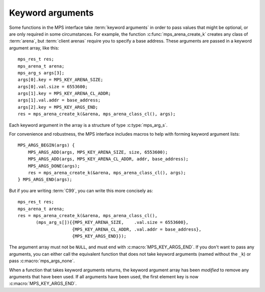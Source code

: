 .. index::
   pair: arguments; keyword

.. _topic-keyword:

Keyword arguments
-----------------

Some functions in the MPS interface take :term:`keyword arguments` in
order to pass values that might be optional, or are only required in
some circumstances. For example, the function
:c:func:`mps_arena_create_k` creates any class of :term:`arena`, but
:term:`client arenas` require you to specify a base address. These
arguments are passed in a keyword argument array, like this::

    mps_res_t res;
    mps_arena_t arena;
    mps_arg_s args[3];
    args[0].key = MPS_KEY_ARENA_SIZE;
    args[0].val.size = 6553600;
    args[1].key = MPS_KEY_ARENA_CL_ADDR;
    args[1].val.addr = base_address;
    args[2].key = MPS_KEY_ARGS_END;
    res = mps_arena_create_k(&arena, mps_arena_class_cl(), args);

Each keyword argument in the array is a structure of type
:c:type:`mps_arg_s`.

For convenience and robustness, the MPS interface includes macros to
help with forming keyword argument lists::

    MPS_ARGS_BEGIN(args) {
        MPS_ARGS_ADD(args, MPS_KEY_ARENA_SIZE, size, 6553600);
        MPS_ARGS_ADD(args, MPS_KEY_ARENA_CL_ADDR, addr, base_address);
        MPS_ARGS_DONE(args);
        res = mps_arena_create_k(&arena, mps_arena_class_cl(), args);
    } MPS_ARGS_END(args);
    
But if you are writing :term:`C99`, you can write this more concisely as::

    mps_res_t res;
    mps_arena_t arena;
    res = mps_arena_create_k(&arena, mps_arena_class_cl(),
           (mps_arg_s[]){{MPS_KEY_ARENA_SIZE,    .val.size = 6553600},
                         {MPS_KEY_ARENA_CL_ADDR, .val.addr = base_address},
                         {MPS_KEY_ARGS_END}});

The argument array must not be ``NULL``, and must end with
:c:macro:`MPS_KEY_ARGS_END`.  If you don't want to pass any arguments, you can
either call the equivalent function that does not take keyword arguments
(named without the ``_k``) or pass :c:macro:`mps_args_none`.

When a function that takes keyword arguments returns, the keyword
argument array has been *modified* to remove any arguments that have
been used. If all arguments have been used, the first element key is
now :c:macro:`MPS_KEY_ARGS_END`.


.. c:type:: mps_arg_s

    The type of the structure used to represent a single
    :term:`keyword argument` to a function. ::

        typedef struct mps_arg_s {
            mps_key_t key;
            union {
                mps_bool_t b;
                char c;
                const char *string;
                int i;
                unsigned u;
                long l;
                unsigned long ul;
                size_t size;
                mps_addr_t addr;
                mps_fmt_t format;
                mps_chain_t chain;
                struct mps_pool_debug_option_s *pool_debug_options;
                mps_addr_t (*addr_method)(mps_addr_t);
                mps_align_t align;
                mps_word_t count;
                void *p;
                mps_rank_t rank;
            } val;
        } mps_arg_s;

    ``key`` identifies the key. It must be one of the legal values
    of :c:type:`mps_key_t` listed in the documentation for that type.

    ``val`` is the corresponding value. The documentation for each
    value of the type :c:type:`mps_key_t` explains which structure
    member is used by that keyword.


.. c:macro:: mps_args_none

    An array of :c:type:`mps_arg_s` representing the empty list of
    keyword arguments. Equivalent to::

        mps_arg_s mps_args_none[] = {{MPS_KEY_ARGS_END}};


.. c:type:: mps_key_t

    The type of :term:`keyword argument` keys. Must take one of the
    following values:

    ======================================== ====================== ==========================================================
    Keyword                                  Value slot             See
    ======================================== ====================== ==========================================================
    :c:macro:`MPS_KEY_ARGS_END`              *none*                 *see above*
    :c:macro:`MPS_KEY_ALIGN`                 ``align``              :c:func:`mps_class_mvff`
    :c:macro:`MPS_KEY_AMS_SUPPORT_AMBIGUOUS` ``b``                  :c:func:`mps_class_ams`
    :c:macro:`MPS_KEY_ARENA_CL_ADDR`         ``addr``               :c:func:`mps_arena_class_cl`
    :c:macro:`MPS_KEY_ARENA_SIZE`            ``size``               :c:func:`mps_arena_class_vm`, :c:func:`mps_arena_class_cl`
    :c:macro:`MPS_KEY_AWL_FIND_DEPENDENT`    ``addr_method``        :c:func:`mps_class_awl`
    :c:macro:`MPS_KEY_CHAIN`                 ``chain``              :c:func:`mps_class_amc`, :c:func:`mps_class_amcz`, :c:func:`mps_class_ams`
    :c:macro:`MPS_KEY_EXTEND_BY`             ``size``               :c:func:`mps_class_mfs`, :c:func:`mps_class_mv`, :c:func:`mps_class_mvff`
    :c:macro:`MPS_KEY_FORMAT`                ``format``             :c:func:`mps_class_amc`, :c:func:`mps_class_amcz`, :c:func:`mps_class_ams`, :c:func:`mps_class_awl`, :c:func:`mps_class_lo` , :c:func:`mps_class_snc`
    :c:macro:`MPS_KEY_MAX_SIZE`              ``size``               :c:func:`mps_class_mv`
    :c:macro:`MPS_KEY_MEAN_SIZE`             ``size``               :c:func:`mps_class_mv`, :c:func:`mps_class_mvt`, :c:func:`mps_class_mvff`
    :c:macro:`MPS_KEY_MFS_UNIT_SIZE`         ``size``               :c:func:`mps_class_mfs`
    :c:macro:`MPS_KEY_MIN_SIZE`              ``size``               :c:func:`mps_class_mvt`
    :c:macro:`MPS_KEY_MVFF_ARENA_HIGH`       ``b``                  :c:func:`mps_class_mvff`
    :c:macro:`MPS_KEY_MVFF_FIRST_FIT`        ``b``                  :c:func:`mps_class_mvff`
    :c:macro:`MPS_KEY_MVFF_SLOT_HIGH`        ``b``                  :c:func:`mps_class_mvff`
    :c:macro:`MPS_KEY_MVT_FRAG_LIMIT`        ``count``              :c:func:`mps_class_mvt`
    :c:macro:`MPS_KEY_MVT_RESERVE_DEPTH`     ``count``              :c:func:`mps_class_mvt`
    :c:macro:`MPS_KEY_POOL_DEBUG_OPTIONS`    ``pool_debug_options`` :c:func:`mps_class_ams_debug`, :c:func:`mps_class_mv_debug`, :c:func:`mps_class_mvff_debug`
    :c:macro:`MPS_KEY_RANK`                  ``rank``               :c:func:`mps_class_awl`, :c:func:`mps_class_snc`
    :c:macro:`MPS_KEY_VMW3_TOP_DOWN`         ``b``                  :c:func:`mps_arena_class_vm`
    ======================================== ====================== ==========================================================


.. c:function:: MPS_ARGS_BEGIN(args)

    Start construction of a list of keyword arguments. This macro must
    be used like this::

        MPS_ARGS_BEGIN(args) {
            MPS_ARGS_ADD(args, MPS_KEY_ARENA_SIZE, size, 6553600);
            MPS_ARGS_ADD(args, MPS_KEY_ARENA_CL_ADDR, addr, base_address);
            MPS_ARGS_DONE(args);
            res = mps_arena_create_k(&arena, mps_arena_class_cl(), args);
        } MPS_ARGS_END(args);

    That is, you must call :c:func:`MPS_ARGS_ADD` zero or more times,
    and then call :c:func:`MPS_ARGS_DONE` before passing the arguments
    to a function.

    ``args`` is the name of the array that contains the keyword
    arguments. The array is stack-allocated, and exists between
    :c:macro:`MPS_ARGS_BEGIN` and :c:macro:`MPS_ARGS_END`.

    It is safe to nest blocks created by :c:macro:`MPS_ARGS_BEGIN` and
    :c:macro:`MPS_ARGS_END`.


.. c:function:: MPS_ARGS_ADD(mps_arg_s args[], mps_key_t key, value)

    Add an argument to a list of keyword arguments. This macro must be
    used only between :c:macro:`MPS_ARGS_BEGIN` and
    :c:macro:`MPS_ARGS_END`.

    ``args`` is the name of array that contains the keyword arguments.
    It must match the argument to the preceding call to
    :c:func:`MPS_ARGS_BEGIN`.


.. c:function:: MPS_ARGS_DONE(args)

    Finalize a list of keyword arguments. This macro must be used only
    between :c:macro:`MPS_ARGS_BEGIN` and :c:macro:`MPS_ARGS_END`.

    ``args`` is the name of array that contains the keyword arguments.
    It must match the argument to the preceding call to
    :c:func:`MPS_ARGS_BEGIN`.

    After calling this macro, the array ``args`` is ready to pass to a
    function.


.. c:function:: MPS_ARGS_END(args)

    Finish using a list of keyword arguments whose construction was
    started by :c:func:`MPS_ARGS_BEGIN`.

    ``args`` is the name of array that contains the keyword arguments.
    It must match the argument to the preceding call to
    :c:func:`MPS_ARGS_BEGIN`.
